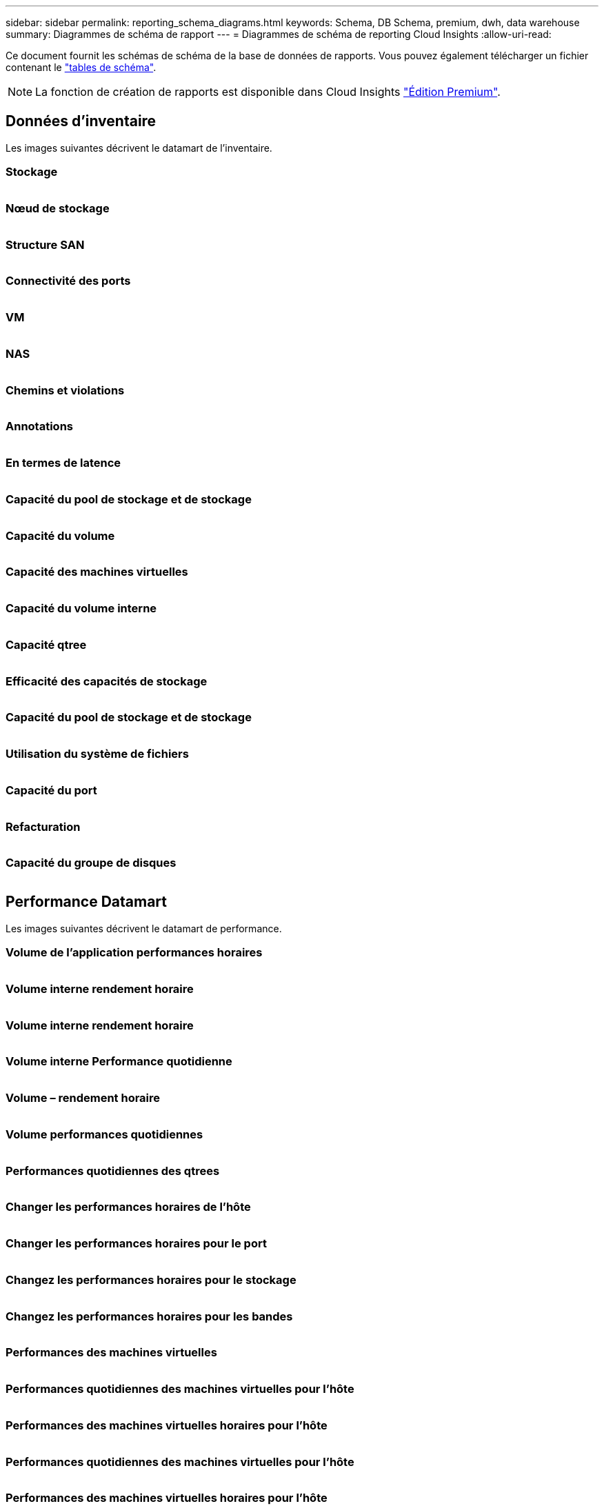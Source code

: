 ---
sidebar: sidebar 
permalink: reporting_schema_diagrams.html 
keywords: Schema, DB Schema, premium, dwh, data warehouse 
summary: Diagrammes de schéma de rapport 
---
= Diagrammes de schéma de reporting Cloud Insights
:allow-uri-read: 


[role="lead"]
Ce document fournit les schémas de schéma de la base de données de rapports. Vous pouvez également télécharger un fichier contenant le link:ci_reporting_database_schema.pdf["tables de schéma"].


NOTE: La fonction de création de rapports est disponible dans Cloud Insights link:concept_subscribing_to_cloud_insights.html["Édition Premium"].



== Données d'inventaire

Les images suivantes décrivent le datamart de l'inventaire.



=== Stockage

image:storage.png[""]



=== Nœud de stockage

image:storage_node.png[""]



=== Structure SAN

image:fabric.png[""]



=== Connectivité des ports

image:connectivity.png[""]



=== VM

image:vm.png[""]



=== NAS

image:nas.png[""]



=== Chemins et violations

image:logical.png[""]



=== Annotations

image:annotations.png[""]



=== En termes de latence

image:apps_annot.png[""]



=== Capacité du pool de stockage et de stockage

image:Storage_and_Storage_Pool_Capacity_Fact.png[""]



=== Capacité du volume

image:Volume_Capacity.png[""]



=== Capacité des machines virtuelles

image:VM_Capacity_Fact.png[""]



=== Capacité du volume interne

image:Internal_Volume_Capacity_Fact.png[""]



=== Capacité qtree

image:Qtree_Capacity_Fact.png[""]



=== Efficacité des capacités de stockage

image:efficiency.png[""]



=== Capacité du pool de stockage et de stockage

image:Storage_and_Storage_Pool_Capacity_Fact.png[""]



=== Utilisation du système de fichiers

image:fs_util.png[""]



=== Capacité du port

image:ports.png[""]



=== Refacturation

image:Chargeback_Fact.png[""]



=== Capacité du groupe de disques

image:Disk_Group_Capacity.png[""]



== Performance Datamart

Les images suivantes décrivent le datamart de performance.



=== Volume de l'application performances horaires

image:application_performance_fact.png[""]



=== Volume interne rendement horaire

image:host_performance_fact.png[""]



=== Volume interne rendement horaire

image:internal_volume_performance_fact.png[""]



=== Volume interne Performance quotidienne

image:internal_volume_daily_performance_fact.png[""]



=== Volume – rendement horaire

image:vmdk_hourly_performance_fact.png[""]



=== Volume performances quotidiennes

image:volume_daily_performance_fact.png[""]



=== Performances quotidiennes des qtrees

image:QtreeDailyPerformanceFact.png[""]



=== Changer les performances horaires de l'hôte

image:switch_performance_for_host_hourly_fact.png[""]



=== Changer les performances horaires pour le port

image:switch_performance_for_port_hourly_fact.png[""]



=== Changez les performances horaires pour le stockage

image:switch_performance_for_storage_hourly_fact.png[""]



=== Changez les performances horaires pour les bandes

image:switch_performance_for_tape_hourly_fact.png[""]



=== Performances des machines virtuelles

image:vm_hourly_performance_fact.png[""]



=== Performances quotidiennes des machines virtuelles pour l'hôte

image:vm_daily_performance_fact.png[""]



=== Performances des machines virtuelles horaires pour l'hôte

image:vm_hourly_performance_fact.png[""]



=== Performances quotidiennes des machines virtuelles pour l'hôte

image:vm_daily_performance_fact.png[""]



=== Performances des machines virtuelles horaires pour l'hôte

image:vm_hourly_performance_fact.png[""]



=== Performances quotidiennes des VMDK

image:vmdk_daily_performance_fact.png[""]



=== Performances VMDK à l'heure

image:vmdk_hourly_performance_fact.png[""]



=== Performances du nœud de stockage horaire

image:storage_node_hourly_performance_fact.png[""]



=== Performances quotidiennes des disques

image:disk_daily_performance_fact.png[""]



=== Performances des disques horaires

image:disk_hourly_performance_fact.png[""]



== Kubernetes

image:k8s_schema.jpg["Kubernetes"]
